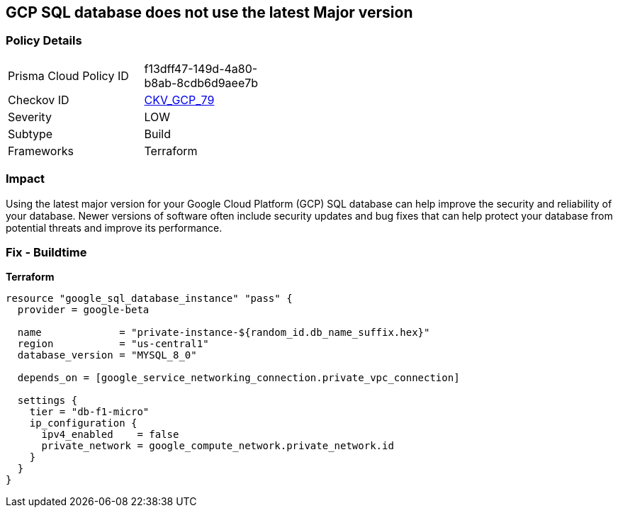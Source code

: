 == GCP SQL database does not use the latest Major version


=== Policy Details
[width=45%]
[cols="1,1"]
|=== 
|Prisma Cloud Policy ID 
| f13dff47-149d-4a80-b8ab-8cdb6d9aee7b

|Checkov ID 
| https://github.com/bridgecrewio/checkov/tree/master/checkov/terraform/checks/resource/gcp/CloudSqlMajorVersion.py[CKV_GCP_79]

|Severity
|LOW

|Subtype
|Build

|Frameworks
|Terraform

|=== 



=== Impact
Using the latest major version for your Google Cloud Platform (GCP) SQL database can help improve the security and reliability of your database.
Newer versions of software often include security updates and bug fixes that can help protect your database from potential threats and improve its performance.

=== Fix - Buildtime


*Terraform* 




[source,go]
----
resource "google_sql_database_instance" "pass" {
  provider = google-beta

  name             = "private-instance-${random_id.db_name_suffix.hex}"
  region           = "us-central1"
  database_version = "MYSQL_8_0"

  depends_on = [google_service_networking_connection.private_vpc_connection]

  settings {
    tier = "db-f1-micro"
    ip_configuration {
      ipv4_enabled    = false
      private_network = google_compute_network.private_network.id
    }
  }
}
----

